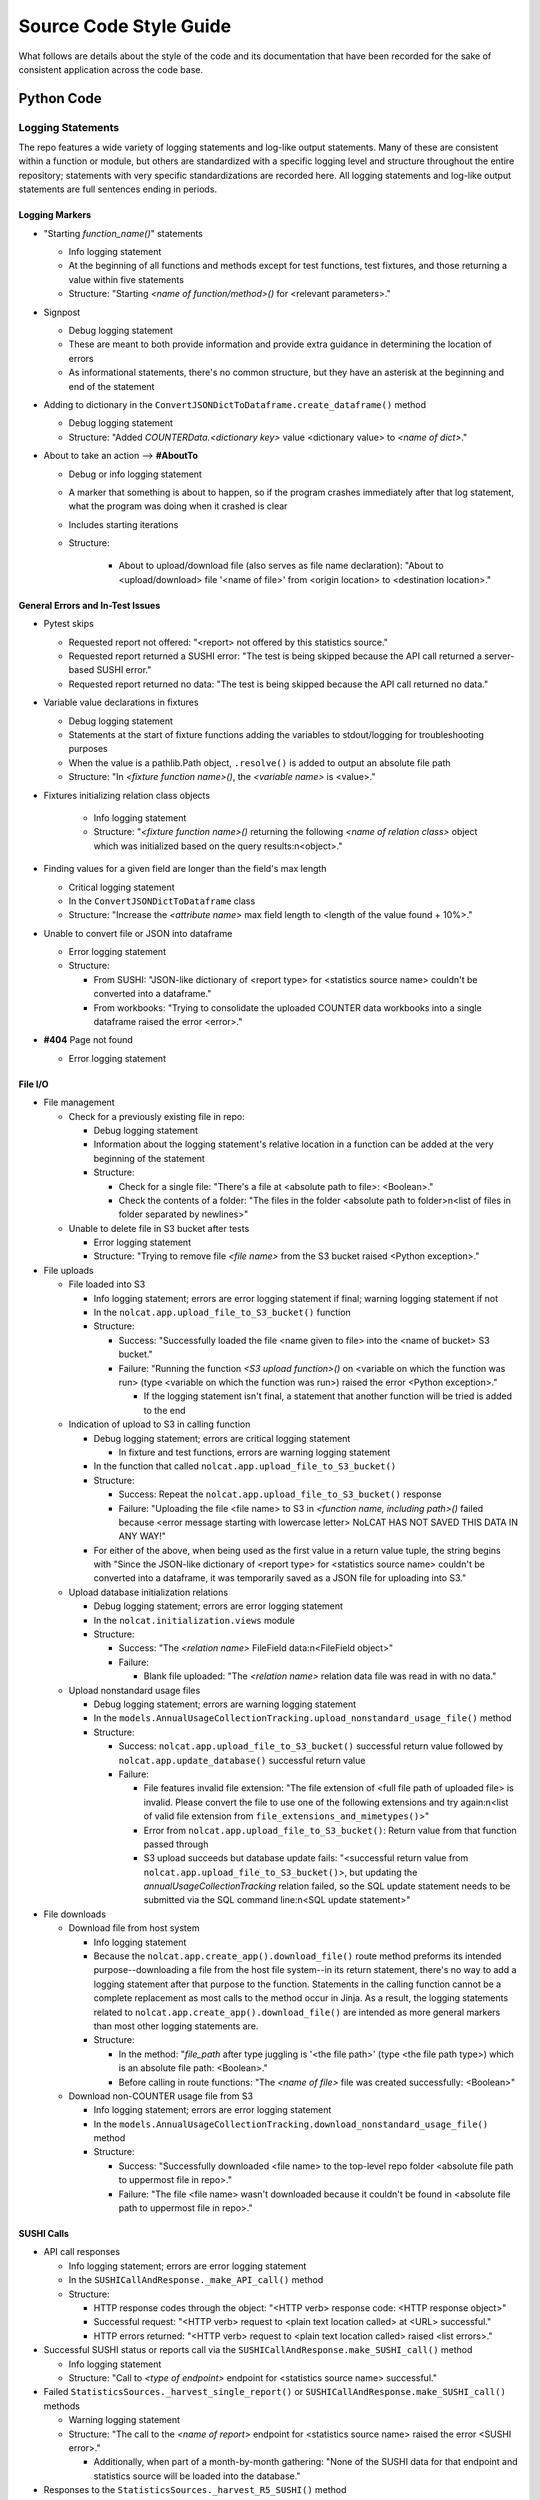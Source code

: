 Source Code Style Guide
#######################

What follows are details about the style of the code and its documentation that have been recorded for the sake of consistent application across the code base.

Python Code
***********

Logging Statements
==================
The repo features a wide variety of logging statements and log-like output statements. Many of these are consistent within a function or module, but others are standardized with a specific logging level and structure throughout the entire repository; statements with very specific standardizations are recorded here. All logging statements and log-like output statements are full sentences ending in periods.

Logging Markers
---------------
* "Starting `function_name()`" statements

  * Info logging statement
  * At the beginning of all functions and methods except for test functions, test fixtures, and those returning a value within five statements
  * Structure: "Starting `<name of function/method>()` for <relevant parameters>."

* Signpost

  * Debug logging statement
  * These are meant to both provide information and provide extra guidance in determining the location of errors
  * As informational statements, there's no common structure, but they have an asterisk at the beginning and end of the statement

* Adding to dictionary in the ``ConvertJSONDictToDataframe.create_dataframe()`` method

  * Debug logging statement
  * Structure: "Added `COUNTERData.<dictionary key>` value <dictionary value> to `<name of dict>`."

* About to take an action --> **#AboutTo**

  * Debug or info logging statement
  * A marker that something is about to happen, so if the program crashes immediately after that log statement, what the program was doing when it crashed is clear
  * Includes starting iterations
  * Structure:

      * About to upload/download file (also serves as file name declaration): "About to <upload/download> file '<name of file>' from <origin location> to <destination location>."

General Errors and In-Test Issues
---------------------------------
* Pytest skips

  * Requested report not offered: "<report> not offered by this statistics source."
  * Requested report returned a SUSHI error: "The test is being skipped because the API call returned a server-based SUSHI error."
  * Requested report returned no data: "The test is being skipped because the API call returned no data."

* Variable value declarations in fixtures

  * Debug logging statement
  * Statements at the start of fixture functions adding the variables to stdout/logging for troubleshooting purposes
  * When the value is a pathlib.Path object, ``.resolve()`` is added to output an absolute file path
  * Structure: "In `<fixture function name>()`, the `<variable name>` is <value>."

* Fixtures initializing relation class objects

    * Info logging statement
    * Structure: "`<fixture function name>()` returning the following `<name of relation class>` object which was initialized based on the query results:\n<object>."

* Finding values for a given field are longer than the field's max length

  * Critical logging statement
  * In the ``ConvertJSONDictToDataframe`` class
  * Structure: "Increase the `<attribute name>` max field length to <length of the value found + 10%>."

* Unable to convert file or JSON into dataframe

  * Error logging statement
  * Structure:

    * From SUSHI: "JSON-like dictionary of <report type> for <statistics source name> couldn't be converted into a dataframe."
    * From workbooks: "Trying to consolidate the uploaded COUNTER data workbooks into a single dataframe raised the error <error>."

* **#404** Page not found

  * Error logging statement

File I/O
--------
* File management

  * Check for a previously existing file in repo:

    * Debug logging statement
    * Information about the logging statement's relative location in a function can be added at the very beginning of the statement
    * Structure:

      * Check for a single file: "There's a file at <absolute path to file>: <Boolean>."
      * Check the contents of a folder: "The files in the folder <absolute path to folder>\n<list of files in folder separated by newlines>"

  * Unable to delete file in S3 bucket after tests

    * Error logging statement
    * Structure: "Trying to remove file `<file name>` from the S3 bucket raised <Python exception>."

* File uploads

  * File loaded into S3

    * Info logging statement; errors are error logging statement if final; warning logging statement if not
    * In the ``nolcat.app.upload_file_to_S3_bucket()`` function
    * Structure:

      * Success: "Successfully loaded the file <name given to file> into the <name of bucket> S3 bucket."
      * Failure: "Running the function `<S3 upload function>()` on <variable on which the function was run> (type <variable on which the function was run>) raised the error <Python exception>."

        * If the logging statement isn't final, a statement that another function will be tried is added to the end

  * Indication of upload to S3 in calling function

    * Debug logging statement; errors are critical logging statement

      * In fixture and test functions, errors are warning logging statement

    * In the function that called ``nolcat.app.upload_file_to_S3_bucket()``
    * Structure:

      * Success: Repeat the ``nolcat.app.upload_file_to_S3_bucket()`` response
      * Failure: "Uploading the file <file name> to S3 in `<function name, including path>()` failed because <error message starting with lowercase letter> NoLCAT HAS NOT SAVED THIS DATA IN ANY WAY!"

    * For either of the above, when being used as the first value in a return value tuple, the string begins with "Since the JSON-like dictionary of <report type> for <statistics source name> couldn't be converted into a dataframe, it was temporarily saved as a JSON file for uploading into S3."

  * Upload database initialization relations

    * Debug logging statement; errors are error logging statement
    * In the ``nolcat.initialization.views`` module
    * Structure:

      * Success: "The `<relation name>` FileField data:\n<FileField object>"
      * Failure:

        * Blank file uploaded: "The `<relation name>` relation data file was read in with no data."

  * Upload nonstandard usage files

    * Debug logging statement; errors are warning logging statement
    * In the ``models.AnnualUsageCollectionTracking.upload_nonstandard_usage_file()`` method
    * Structure:

      * Success: ``nolcat.app.upload_file_to_S3_bucket()`` successful return value followed by ``nolcat.app.update_database()`` successful return value
      * Failure:

        * File features invalid file extension: "The file extension of <full file path of uploaded file> is invalid. Please convert the file to use one of the following extensions and try again:\n<list of valid file extension from ``file_extensions_and_mimetypes()``>"
        * Error from ``nolcat.app.upload_file_to_S3_bucket()``: Return value from that function passed through
        * S3 upload succeeds but database update fails: "<successful return value from ``nolcat.app.upload_file_to_S3_bucket()``>, but updating the `annualUsageCollectionTracking` relation failed, so the SQL update statement needs to be submitted via the SQL command line:\n<SQL update statement>"

* File downloads

  * Download file from host system

    * Info logging statement
    * Because the ``nolcat.app.create_app().download_file()`` route method preforms its intended purpose--downloading a file from the host file system--in its return statement, there's no way to add a logging statement after that purpose to the function. Statements in the calling function cannot be a complete replacement as most calls to the method occur in Jinja. As a result, the logging statements related to ``nolcat.app.create_app().download_file()`` are intended as more general markers than most other logging statements are.
    * Structure:

      * In the method: "`file_path` after type juggling is '<the file path>' (type <the file path type>) which is an absolute file path: <Boolean>."
      * Before calling in route functions: "The `<name of file>` file was created successfully: <Boolean>"

  * Download non-COUNTER usage file from S3

    * Info logging statement; errors are error logging statement
    * In the ``models.AnnualUsageCollectionTracking.download_nonstandard_usage_file()`` method
    * Structure:

      * Success: "Successfully downloaded <file name> to the top-level repo folder <absolute file path to uppermost file in repo>."
      * Failure: "The file <file name> wasn't downloaded because it couldn't be found in <absolute file path to uppermost file in repo>."

SUSHI Calls
-----------
* API call responses

  * Info logging statement; errors are error logging statement
  * In the ``SUSHICallAndResponse._make_API_call()`` method
  * Structure:

    * HTTP response codes through the object: "<HTTP verb> response code: <HTTP response object>"
    * Successful request: "<HTTP verb> request to <plain text location called> at <URL> successful."
    * HTTP errors returned: "<HTTP verb> request to <plain text location called> raised <list errors>."

* Successful SUSHI status or reports call via the ``SUSHICallAndResponse.make_SUSHI_call()`` method

  * Info logging statement
  * Structure: "Call to `<type of endpoint>` endpoint for <statistics source name> successful."

* Failed ``StatisticsSources._harvest_single_report()`` or ``SUSHICallAndResponse.make_SUSHI_call()`` methods

  * Warning logging statement
  * Structure: "The call to the `<name of report>` endpoint for <statistics source name> raised the error <SUSHI error>."

    * Additionally, when part of a month-by-month gathering: "None of the SUSHI data for that endpoint and statistics source will be loaded into the database."

* Responses to the ``StatisticsSources._harvest_R5_SUSHI()`` method

  * Debug logging statement; errors are warning logging statement
  * Structure:

    * Success: "The SUSHI harvest for statistics source <statistics source name> <<for FY <FY year> (if there's a specific fiscal year for the harvest)>> successfully found <number of records> records."
    * Failure: "SUSHI harvesting for statistics source <statistics source name> <<for FY <FY year> (if there's a specific fiscal year for the harvest)>> raised the error <error>."

* No data returned by SUSHI call
  
  * Warning logging statement
  * Structure:

    * Single report: "The call<s> to the `<name of report>` endpoint for <statistics source name> returned no usage data."
    * Single report without `Report_Items` section: "The call to the `<name of report>` endpoint for <statistics source name> returned no usage data because the SUSHI data didn't have a `Report_Items` section."
    * Single report was empty string (error logging statement): "The call to the `<name of report>` endpoint for <statistics source name> returned no data."
    * Multiple reports: "All of the calls to <statistics source name> returned no usage data."

* SUSHI COUNTER error returned

  * Warning logging statement
  * Structure:

    * Basic: "The call to the `<name of report>` endpoint for <statistics source name> raised the SUSHI error(s) <SUSHI error message; if more than one, line breaks before, after, and in between each error statement>"
    * Errors resulting in no usage data: "The call to the `<name of report>` endpoint for <statistics source name> returned no usage data because the call raised the following error(s):<list of SUSHI error messages, each on its own line, with a line break before>"

      * Additionally, if any listed error is causing API calls to stop: "API calls to <statistics source name> have stopped and no other calls will be made."

* SUSHI call attempted with invalid dates

  * Error logging statement
  * Structure: "The given end date of <end date> is before the given start date of <start date>, which will cause any SUSHI API calls to return errors; as a result, no SUSHI calls were made. Please correct the dates and try again."

MySQL I/O
---------
* Load data into MySQL database

  * Info logging statement; errors are error logging statement
  * In the ``load_data_into_database()`` function
  * Structure:

    * Input success: "Successfully loaded <number of loaded records> records into the <name of relation> relation."
    * Input failure: "Loading data into the <name of relation> relation raised the error <Python exception>."

* Query database

  * Info logging statement; errors are error logging statement
  * In the ``query_database()`` function
  * Structure:

    * Successful query: "The complete response to `<query text>`:\n<dataframe returned by query>"
    * Failed query: "Running the query `<query text>` raised the error <Python exception>."

* Update database

  * Info logging statement; errors are error logging statement
  * In the ``update_database()`` function
  * Structure:

    * Successful update: "Successfully preformed the update `<update statement text>`."
    * Failed update: "Running the update statement `<update statement text>` raised the error <Python exception>."

* Indication of data loading result in calling function

  * Debug logging statement; errors are warning logging statement
  * In the function that called ``load_data_into_database()``
  * Structure:

    * Success: **#SQLDatabaseLoadSuccess** Return value that will indicate to "view_lists.views" that the record was updated
    * Failure: **#SQLDatabaseLoadFailed** Return value that will indicate to "view_lists.views" that the attempted change failed

* Indication of query result in calling function

  * Debug logging statement; errors are warning logging statement
  * In the function that called ``query_database()``
  * Structure:

    * Success:

      * Successful individual value(s) output: "The <type of query, optional> query returned a dataframe from which <value from dataframe> (type <type of data from dataframe>) was extracted."

        * For multiple value, repeat the statement of the values and their data types and end with "were extracted."

      * Successful dataframe output: "The result of the query for <what was being queried for>:\n<dataframe>"
      * Successful initialization of a relation class object: "The following `<name of relation class>` object was initialized based on the query results:\n<object>"
      * Successful initialization of a relation class object in a fixture (info): "`<fixture function name>()` returning the following `<name of relation class>` object which was initialized based on the query results:\n{yield_object}."

    * Failure:

      * Returning string: Repeat the ``query_database()`` error message
      * Helper function: Pass the ``query_database()`` error message to the database that called the helper function
      * Returning integer: "Unable to return requested sum because it relied on <slightly modified error message>"
      * Fixture function: "Unable to create fixture because it relied on <slightly modified error message>" in ``pytest.skip()``
      * Test function: "Unable to run test because it relied on <slightly modified error message>" in ``pytest.skip()``
      * Non-homepage view function: "Unable to load requested page because it relied on <slightly modified error message>" in flashed message, return to blueprint homepage
      * **#HomepageSQLError** Homepage view function: page outside of blueprints for sharing this message
      * **#SQLDataframeReturnError** Replace when methods in `Vendors` relation class are written
      * **#SQLDatabaseQueryFailed** Return value that will indicate to "view_lists.views" that there was a problem

* Indication of update result in calling function

  * Debug logging statement; errors are warning logging statement
  * In the function that called ``update_database()``
  * Structure:

    * Success:

      * Database updated to reflect successfully loaded data: ``load_data_into_database()`` response followed by ``update_database()`` response
      * **#SQLDatabaseUpdateSuccess** Return value that will indicate to "view_lists.views" that the record was updated

    * Failure:

      * Failure of database updates that reflect successfully loaded data:

        * Logging statement: "Updating the `<name of relation>` relation automatically failed, so the SQL update statement needs to be submitted via the SQL command line:\n<SQL update statement>"
        * Overall function return value features ``load_data_into_database()`` response followed by the above logging statement

      * **#SQLDatabaseUpdateFailed** Return value that will indicate to "view_lists.views" that the attempted change failed

reStructured Text
*****************

* Code snippets are marked with double backticks
* Per the Python style guide,

  * h1 uses hashes: ``#``
  * h2 uses asterisks: ``*``
  * h3 uses equals: ``=``
  * h4 uses dashes: ``-``
  * h5 uses carats: ``^``
  * h6 uses double quotes: ``"``

Naming Conventions
******************

* Database naming conventions are used in the codebase and the documentation

  * The Flask-SQLAlchemy relation classes are named in PascalCase, also called UpperCamelCase
  * The database itself, through the ``__tablename__`` attribute, use camelCase
  * Field names are lowercase_with_underscores

Naming Flask Routes and Webpages
================================

* Flask routes that handle data ingestion from a form will contain at least two ``return`` statements with the ``render_template`` function: one for the page the form is on, and one for each form representing the page the web app will go to when the form is submitted
* Each blueprint will have a homepage with the route ``/`` and the function name ``homepage``; Flask works best when all HTML pages have unique names